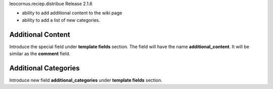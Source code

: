leocornus.reciep.distribue Release 2.1.6

- ability to add additional content to the wiki page
- ability to add a list of new categories.

Additional Content
------------------

Introduce the special field under **template fields** section.
The field will have the name **additional_content**.
It will be similar as the **comment** field.

Additional Categories
---------------------

Introduce new field **additional_categories** under 
**template fields** section.

